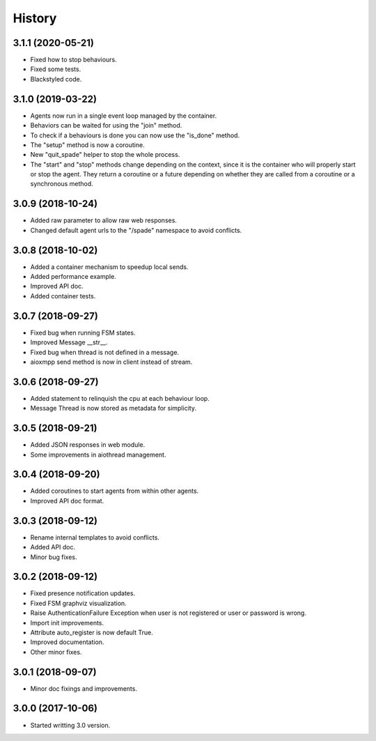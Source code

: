 =======
History
=======

3.1.1 (2020-05-21)
------------------
* Fixed how to stop behaviours.
* Fixed some tests.
* Blackstyled code.

3.1.0 (2019-03-22)
------------------

* Agents now run in a single event loop managed by the container.
* Behaviors can be waited for using the "join" method.
* To check if a behaviours is done you can now use the "is_done" method.
* The "setup" method is now a coroutine.
* New "quit_spade" helper to stop the whole process.
* The "start" and "stop" methods change depending on the context, since it is the container who will properly start or stop the agent.
  They return a coroutine or a future depending on whether they are called from a coroutine or a synchronous method.

3.0.9 (2018-10-24)
------------------

* Added raw parameter to allow raw web responses.
* Changed default agent urls to the "/spade" namespace to avoid conflicts.

3.0.8 (2018-10-02)
------------------

* Added a container mechanism to speedup local sends.
* Added performance example.
* Improved API doc.
* Added container tests.

3.0.7 (2018-09-27)
------------------

* Fixed bug when running FSM states.
* Improved Message __str__.
* Fixed bug when thread is not defined in a message.
* aioxmpp send method is now in client instead of stream.

3.0.6 (2018-09-27)
------------------

* Added statement to relinquish the cpu at each behaviour loop.
* Message Thread is now stored as metadata for simplicity.

3.0.5 (2018-09-21)
------------------

* Added JSON responses in web module.
* Some improvements in aiothread management.

3.0.4 (2018-09-20)
------------------

* Added coroutines to start agents from within other agents.
* Improved API doc format.


3.0.3 (2018-09-12)
------------------

* Rename internal templates to avoid conflicts.
* Added API doc.
* Minor bug fixes.

3.0.2 (2018-09-12)
------------------

* Fixed presence notification updates.
* Fixed FSM graphviz visualization.
* Raise AuthenticationFailure Exception when user is not registered or user or password is wrong.
* Import init improvements.
* Attribute auto_register is now default True.
* Improved documentation.
* Other minor fixes.

3.0.1 (2018-09-07)
------------------

* Minor doc fixings and improvements.


3.0.0 (2017-10-06)
------------------

* Started writting 3.0 version.

